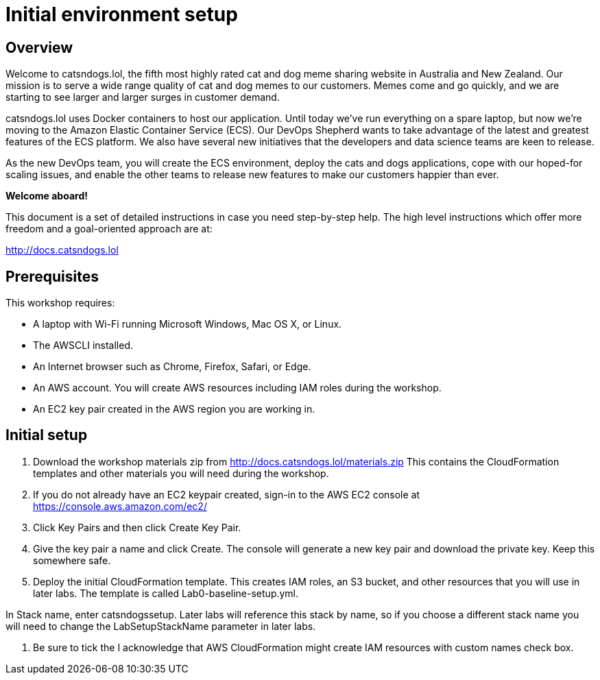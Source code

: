 = Initial environment setup

== Overview

Welcome to catsndogs.lol, the fifth most highly rated cat and dog meme
sharing website in Australia and New Zealand. Our mission is to serve a
wide range quality of cat and dog memes to our customers. Memes come and
go quickly, and we are starting to see larger and larger surges in
customer demand.

catsndogs.lol uses Docker containers to host our application. Until
today we’ve run everything on a spare laptop, but now we’re moving to
the Amazon Elastic Container Service (ECS). Our DevOps Shepherd wants to
take advantage of the latest and greatest features of the ECS platform.
We also have several new initiatives that the developers and data
science teams are keen to release.

As the new DevOps team, you will create the ECS environment, deploy the
cats and dogs applications, cope with our hoped-for scaling issues, and
enable the other teams to release new features to make our customers
happier than ever.

**Welcome aboard!**

This document is a set of detailed instructions in case you need
step-by-step help. The high level instructions which offer more freedom
and a goal-oriented approach are at:

http://docs.catsndogs.lol

## Prerequisites

This workshop requires:

* A laptop with Wi-Fi running Microsoft Windows, Mac OS X, or Linux.

* The AWSCLI installed.

* An Internet browser such as Chrome, Firefox, Safari, or Edge.

* An AWS account. You will create AWS resources including IAM roles during the workshop.

* An EC2 key pair created in the AWS region you are working in.

## Initial setup

. Download the workshop materials zip from http://docs.catsndogs.lol/materials.zip  This contains the CloudFormation templates and other materials you will need during the workshop.
. If you do not already have an EC2 keypair created, sign-in to the AWS EC2 console at https://console.aws.amazon.com/ec2/
. Click Key Pairs and then click Create Key Pair.
. Give the key pair a name and click Create. The console will generate a new key pair and download the private key. Keep this somewhere safe.
. Deploy the initial CloudFormation template. This creates IAM roles, an S3 bucket, and other resources that you will use in later labs. The template is called Lab0-baseline-setup.yml. 

In Stack name, enter catsndogssetup. Later labs will reference this stack by name, so if you choose a different stack name you will need to change the LabSetupStackName parameter in later labs.

. Be sure to tick the I acknowledge that AWS CloudFormation might create IAM resources with custom names check box.
